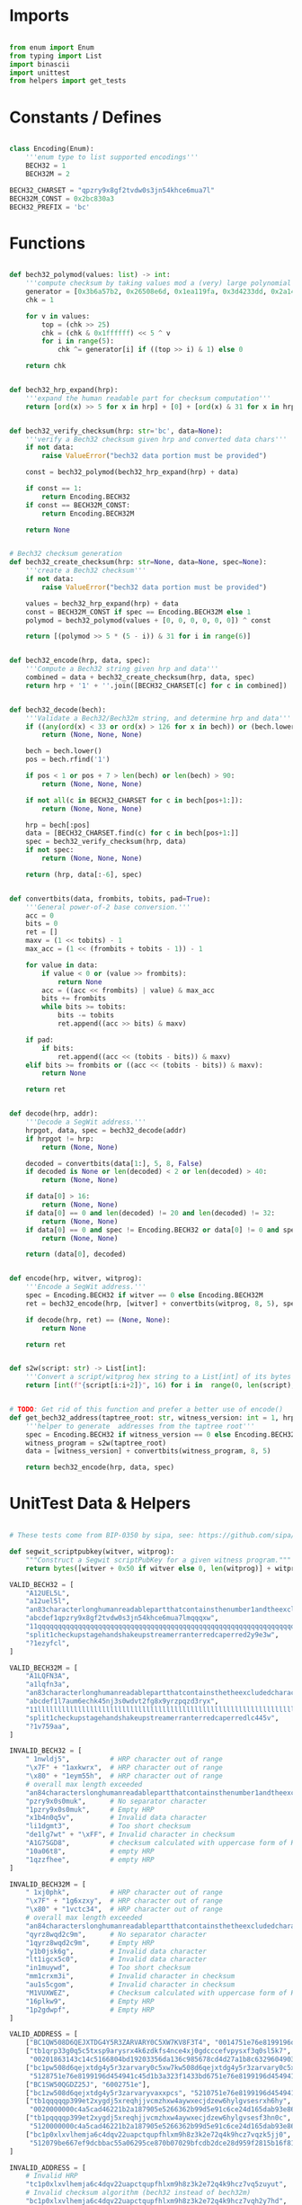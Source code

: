 * Imports
#+begin_src python :tangle ../bech32.py :results silent :session pybtc

from enum import Enum
from typing import List
import binascii
import unittest
from helpers import get_tests

#+end_src


* Constants / Defines
#+begin_src python :tangle ../bech32.py :results silent :session pybtc

class Encoding(Enum):
    '''enum type to list supported encodings'''
    BECH32 = 1
    BECH32M = 2

BECH32_CHARSET = "qpzry9x8gf2tvdw0s3jn54khce6mua7l"
BECH32M_CONST = 0x2bc830a3
BECH32_PREFIX = 'bc'

#+end_src


* Functions
#+begin_src python :tangle ../bech32.py :results silent :session pybtc

def bech32_polymod(values: list) -> int:
    '''compute checksum by taking values mod a (very) large polynomial'''
    generator = [0x3b6a57b2, 0x26508e6d, 0x1ea119fa, 0x3d4233dd, 0x2a1462b3]
    chk = 1

    for v in values:
        top = (chk >> 25)
        chk = (chk & 0x1ffffff) << 5 ^ v
        for i in range(5):
            chk ^= generator[i] if ((top >> i) & 1) else 0

    return chk


def bech32_hrp_expand(hrp):
    '''expand the human readable part for checksum computation'''
    return [ord(x) >> 5 for x in hrp] + [0] + [ord(x) & 31 for x in hrp]


def bech32_verify_checksum(hrp: str='bc', data=None):
    '''verify a Bech32 checksum given hrp and converted data chars'''
    if not data:
        raise ValueError("bech32 data portion must be provided")

    const = bech32_polymod(bech32_hrp_expand(hrp) + data)

    if const == 1:
        return Encoding.BECH32
    if const == BECH32M_CONST:
        return Encoding.BECH32M

    return None


# Bech32 checksum generation
def bech32_create_checksum(hrp: str=None, data=None, spec=None):
    '''create a Bech32 checksum'''
    if not data:
        raise ValueError("bech32 data portion must be provided")

    values = bech32_hrp_expand(hrp) + data
    const = BECH32M_CONST if spec == Encoding.BECH32M else 1
    polymod = bech32_polymod(values + [0, 0, 0, 0, 0, 0]) ^ const

    return [(polymod >> 5 * (5 - i)) & 31 for i in range(6)]


def bech32_encode(hrp, data, spec):
    '''Compute a Bech32 string given hrp and data'''
    combined = data + bech32_create_checksum(hrp, data, spec)
    return hrp + '1' + ''.join([BECH32_CHARSET[c] for c in combined])


def bech32_decode(bech):
    '''Validate a Bech32/Bech32m string, and determine hrp and data'''
    if ((any(ord(x) < 33 or ord(x) > 126 for x in bech)) or (bech.lower() != bech and bech.upper() != bech)):
        return (None, None, None)

    bech = bech.lower()
    pos = bech.rfind('1')

    if pos < 1 or pos + 7 > len(bech) or len(bech) > 90:
        return (None, None, None)

    if not all(c in BECH32_CHARSET for c in bech[pos+1:]):
        return (None, None, None)

    hrp = bech[:pos]
    data = [BECH32_CHARSET.find(c) for c in bech[pos+1:]]
    spec = bech32_verify_checksum(hrp, data)
    if not spec:
        return (None, None, None)

    return (hrp, data[:-6], spec)


def convertbits(data, frombits, tobits, pad=True):
    '''General power-of-2 base conversion.'''
    acc = 0
    bits = 0
    ret = []
    maxv = (1 << tobits) - 1
    max_acc = (1 << (frombits + tobits - 1)) - 1

    for value in data:
        if value < 0 or (value >> frombits):
            return None
        acc = ((acc << frombits) | value) & max_acc
        bits += frombits
        while bits >= tobits:
            bits -= tobits
            ret.append((acc >> bits) & maxv)

    if pad:
        if bits:
            ret.append((acc << (tobits - bits)) & maxv)
    elif bits >= frombits or ((acc << (tobits - bits)) & maxv):
        return None

    return ret


def decode(hrp, addr):
    '''Decode a SegWit address.'''
    hrpgot, data, spec = bech32_decode(addr)
    if hrpgot != hrp:
        return (None, None)

    decoded = convertbits(data[1:], 5, 8, False)
    if decoded is None or len(decoded) < 2 or len(decoded) > 40:
        return (None, None)

    if data[0] > 16:
        return (None, None)
    if data[0] == 0 and len(decoded) != 20 and len(decoded) != 32:
        return (None, None)
    if data[0] == 0 and spec != Encoding.BECH32 or data[0] != 0 and spec != Encoding.BECH32M:
        return (None, None)

    return (data[0], decoded)


def encode(hrp, witver, witprog):
    '''Encode a SegWit address.'''
    spec = Encoding.BECH32 if witver == 0 else Encoding.BECH32M
    ret = bech32_encode(hrp, [witver] + convertbits(witprog, 8, 5), spec)

    if decode(hrp, ret) == (None, None):
        return None

    return ret


def s2w(script: str) -> List[int]:
    '''Convert a script/witprog hex string to a List[int] of its bytes'''
    return [int(f"{script[i:i+2]}", 16) for i in  range(0, len(script), 2)]


# TODO: Get rid of this function and prefer a better use of encode()
def get_bech32_address(taptree_root: str, witness_version: int = 1, hrp: str = 'bc') -> str:
    '''helper to generate  addresses from the taptree root'''
    spec = Encoding.BECH32 if witness_version == 0 else Encoding.BECH32M
    witness_program = s2w(taptree_root)
    data = [witness_version] + convertbits(witness_program, 8, 5)

    return bech32_encode(hrp, data, spec)

#+end_src


* UnitTest Data & Helpers
#+begin_src python :tangle ../bech32.py :results silent :session pybtc

# These tests come from BIP-0350 by sipa, see: https://github.com/sipa/bech32/blob/master/ref/python/tests.py

def segwit_scriptpubkey(witver, witprog):
    """Construct a Segwit scriptPubKey for a given witness program."""
    return bytes([witver + 0x50 if witver else 0, len(witprog)] + witprog)

VALID_BECH32 = [
    "A12UEL5L",
    "a12uel5l",
    "an83characterlonghumanreadablepartthatcontainsthenumber1andtheexcludedcharactersbio1tt5tgs",
    "abcdef1qpzry9x8gf2tvdw0s3jn54khce6mua7lmqqqxw",
    "11qqqqqqqqqqqqqqqqqqqqqqqqqqqqqqqqqqqqqqqqqqqqqqqqqqqqqqqqqqqqqqqqqqqqqqqqqqqqqqqqqqc8247j",
    "split1checkupstagehandshakeupstreamerranterredcaperred2y9e3w",
    "?1ezyfcl",
]

VALID_BECH32M = [
    "A1LQFN3A",
    "a1lqfn3a",
    "an83characterlonghumanreadablepartthatcontainsthetheexcludedcharactersbioandnumber11sg7hg6",
    "abcdef1l7aum6echk45nj3s0wdvt2fg8x9yrzpqzd3ryx",
    "11llllllllllllllllllllllllllllllllllllllllllllllllllllllllllllllllllllllllllllllllllludsr8",
    "split1checkupstagehandshakeupstreamerranterredcaperredlc445v",
    "?1v759aa",
]

INVALID_BECH32 = [
    " 1nwldj5",          # HRP character out of range
    "\x7F" + "1axkwrx",  # HRP character out of range
    "\x80" + "1eym55h",  # HRP character out of range
    # overall max length exceeded
    "an84characterslonghumanreadablepartthatcontainsthenumber1andtheexcludedcharactersbio1569pvx",
    "pzry9x0s0muk",      # No separator character
    "1pzry9x0s0muk",     # Empty HRP
    "x1b4n0q5v",         # Invalid data character
    "li1dgmt3",          # Too short checksum
    "de1lg7wt" + "\xFF", # Invalid character in checksum
    "A1G7SGD8",          # checksum calculated with uppercase form of HRP
    "10a06t8",           # empty HRP
    "1qzzfhee",          # empty HRP
]

INVALID_BECH32M = [
    " 1xj0phk",          # HRP character out of range
    "\x7F" + "1g6xzxy",  # HRP character out of range
    "\x80" + "1vctc34",  # HRP character out of range
    # overall max length exceeded
    "an84characterslonghumanreadablepartthatcontainsthetheexcludedcharactersbioandnumber11d6pts4",
    "qyrz8wqd2c9m",      # No separator character
    "1qyrz8wqd2c9m",     # Empty HRP
    "y1b0jsk6g",         # Invalid data character
    "lt1igcx5c0",        # Invalid data character
    "in1muywd",          # Too short checksum
    "mm1crxm3i",         # Invalid character in checksum
    "au1s5cgom",         # Invalid character in checksum
    "M1VUXWEZ",          # Checksum calculated with uppercase form of HRP
    "16plkw9",           # Empty HRP
    "1p2gdwpf",          # Empty HRP
]

VALID_ADDRESS = [
    ["BC1QW508D6QEJXTDG4Y5R3ZARVARY0C5XW7KV8F3T4", "0014751e76e8199196d454941c45d1b3a323f1433bd6"],
    ["tb1qrp33g0q5c5txsp9arysrx4k6zdkfs4nce4xj0gdcccefvpysxf3q0sl5k7",
     "00201863143c14c5166804bd19203356da136c985678cd4d27a1b8c6329604903262"],
    ["bc1pw508d6qejxtdg4y5r3zarvary0c5xw7kw508d6qejxtdg4y5r3zarvary0c5xw7kt5nd6y",
     "5128751e76e8199196d454941c45d1b3a323f1433bd6751e76e8199196d454941c45d1b3a323f1433bd6"],
    ["BC1SW50QGDZ25J", "6002751e"],
    ["bc1zw508d6qejxtdg4y5r3zarvaryvaxxpcs", "5210751e76e8199196d454941c45d1b3a323"],
    ["tb1qqqqqp399et2xygdj5xreqhjjvcmzhxw4aywxecjdzew6hylgvsesrxh6hy",
     "0020000000c4a5cad46221b2a187905e5266362b99d5e91c6ce24d165dab93e86433"],
    ["tb1pqqqqp399et2xygdj5xreqhjjvcmzhxw4aywxecjdzew6hylgvsesf3hn0c",
     "5120000000c4a5cad46221b2a187905e5266362b99d5e91c6ce24d165dab93e86433"],
    ["bc1p0xlxvlhemja6c4dqv22uapctqupfhlxm9h8z3k2e72q4k9hcz7vqzk5jj0",
     "512079be667ef9dcbbac55a06295ce870b07029bfcdb2dce28d959f2815b16f81798"],
]

INVALID_ADDRESS = [
    # Invalid HRP
    "tc1p0xlxvlhemja6c4dqv22uapctqupfhlxm9h8z3k2e72q4k9hcz7vq5zuyut",
    # Invalid checksum algorithm (bech32 instead of bech32m)
    "bc1p0xlxvlhemja6c4dqv22uapctqupfhlxm9h8z3k2e72q4k9hcz7vqh2y7hd",
    # Invalid checksum algorithm (bech32 instead of bech32m)
    "tb1z0xlxvlhemja6c4dqv22uapctqupfhlxm9h8z3k2e72q4k9hcz7vqglt7rf",
    # Invalid checksum algorithm (bech32 instead of bech32m)
    "BC1S0XLXVLHEMJA6C4DQV22UAPCTQUPFHLXM9H8Z3K2E72Q4K9HCZ7VQ54WELL",
    # Invalid checksum algorithm (bech32m instead of bech32)
    "bc1qw508d6qejxtdg4y5r3zarvary0c5xw7kemeawh",
    # Invalid checksum algorithm (bech32m instead of bech32)
    "tb1q0xlxvlhemja6c4dqv22uapctqupfhlxm9h8z3k2e72q4k9hcz7vq24jc47",
    # Invalid character in checksum
    "bc1p38j9r5y49hruaue7wxjce0updqjuyyx0kh56v8s25huc6995vvpql3jow4",
    # Invalid witness version
    "BC130XLXVLHEMJA6C4DQV22UAPCTQUPFHLXM9H8Z3K2E72Q4K9HCZ7VQ7ZWS8R",
    # Invalid program length (1 byte)
    "bc1pw5dgrnzv",
    # Invalid program length (41 bytes)
    "bc1p0xlxvlhemja6c4dqv22uapctqupfhlxm9h8z3k2e72q4k9hcz7v8n0nx0muaewav253zgeav",
    # Invalid program length for witness version 0 (per BIP141)
    "BC1QR508D6QEJXTDG4Y5R3ZARVARYV98GJ9P",
    # Mixed case
    "tb1p0xlxvlhemja6c4dqv22uapctqupfhlxm9h8z3k2e72q4k9hcz7vq47Zagq",
    # More than 4 padding bits
    "bc1p0xlxvlhemja6c4dqv22uapctqupfhlxm9h8z3k2e72q4k9hcz7v07qwwzcrf",
    # Non-zero padding in 8-to-5 conversion
    "tb1p0xlxvlhemja6c4dqv22uapctqupfhlxm9h8z3k2e72q4k9hcz7vpggkg4j",
    # Empty data section
    "bc1gmk9yu",
]

INVALID_ADDRESS_ENC = [
    ("BC", 0, 20),
    ("bc", 0, 21),
    ("bc", 17, 32),
    ("bc", 1, 1),
    ("bc", 16, 41),
]

class TestSegwitAddress(unittest.TestCase):
    """Unit test class for segwit addressess."""

    def test_valid_checksum(self):
        """Test checksum creation and validation."""
        for spec in Encoding:
            tests = VALID_BECH32 if spec == Encoding.BECH32 else VALID_BECH32M
            for test in tests:
                hrp, _, dspec = bech32_decode(test)
                self.assertTrue(hrp is not None and dspec == spec)
                pos = test.rfind('1')
                test = test[:pos+1] + chr(ord(test[pos + 1]) ^ 1) + test[pos+2:]
                hrp, _, dspec = bech32_decode(test)
                self.assertIsNone(hrp)

    def test_invalid_checksum(self):
        """Test validation of invalid checksums."""
        for spec in Encoding:
            tests = INVALID_BECH32 if spec == Encoding.BECH32 else INVALID_BECH32M
            for test in tests:
                hrp, _, dspec = bech32_decode(test)
                self.assertTrue(hrp is None or dspec != spec)

    def test_valid_address(self):
        """Test whether valid addresses decode to the correct output."""
        for (address, hexscript) in VALID_ADDRESS:
            hrp = "bc"
            witver, witprog = decode(hrp, address)
            if witver is None:
                hrp = "tb"
                witver, witprog = decode(hrp, address)
            self.assertIsNotNone(witver, address)
            scriptpubkey = segwit_scriptpubkey(witver, witprog)
            self.assertEqual(scriptpubkey, binascii.unhexlify(hexscript))
            addr = encode(hrp, witver, witprog)
            self.assertEqual(address.lower(), addr)

    def test_invalid_address(self):
        """Test whether invalid addresses fail to decode."""
        for test in INVALID_ADDRESS:
            witver, _ = decode("bc", test)
            self.assertIsNone(witver)
            witver, _ = decode("tb", test)
            self.assertIsNone(witver)

    def test_invalid_address_enc(self):
        """Test whether address encoding fails on invalid input."""
        for hrp, version, length in INVALID_ADDRESS_ENC:
            code = encode(hrp, version, [0] * length)
            self.assertIsNone(code)

#+end_src


* Tests
#+begin_src python :tangle ../bech32.py :results silent :session pybtc

if __name__ == "__main__":
    print("\nRunning Bech32/Bech32m Tests...")

    # BIP-0341 Segwit v1 ("Taproot") / bech32 Encoding Tests
    # from https://github.com/bitcoin/bips/blob/master/bip-0341/wallet-test-vectors.json
    V = get_tests("test/bip341_wallet_test_vectors.json")

    print("\nBIP-0341 Segwit v1 (Taproot) / bech32 Encoding Tests\n", '-' * 50)
    for v in V['scriptPubKey']:
        tweaked_pubkey = v['intermediary']['tweakedPubkey']
        derived_addr = get_bech32_address(tweaked_pubkey)
        assert derived_addr == v['expected']['bip350Address']
        print(f"Test Passed {tweaked_pubkey} => {derived_addr}")


    # BIP-0360 Segwit v2 (P2TSH) / bech32 Encoding Tests
    # from https://github.com/jbride/bips/blob/p2tsh/bip-0360/ref-impl/common/tests/data/p2tsh_construction.json
    V = get_tests("test/p2tsh_construction.json")

    print("\nBIP-0360 Segwit v2 (P2TSH) / bech32 Encoding Tests\n", '-' * 50)
    for v in V['test_vectors']:
        if v['intermediary']['merkleRoot'] is None:
            print("Null Script Tree")
            continue
        merkle_root = v['intermediary']['merkleRoot']
        derived_addr = get_bech32_address(merkle_root, witness_version=2)
        assert derived_addr == v['expected']['bip350Address']
        print(f"Test Passed {merkle_root} => {derived_addr}")

    # BIP-0173 Bech32 / BIP-0350 Bech32m test vectors for v1+ witness addresses
    # from https://github.com/sipa/bech32/blob/master/ref/python/tests.py
    print("\nBIP-0173 / BIP-0350 bech32/bech32m Tests\n", '-' * 50)
    unittest.main()

#+end_src
